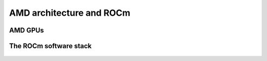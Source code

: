 .. _introduction:


AMD architecture and ROCm
=========================

.. questions::

   - What are the specifics of the AMD architecture?
   - What is ROCm?
     
.. objectives::

   - Get familiar with the architecture of AMD GPUs
   - Get an overview of the ROCm software stack


AMD GPUs
--------

.. figure:: img/amd_architecture.png
   :scale: 70%
   :alt: AMD Mi100
   :align: center



The ROCm software stack
-----------------------

.. figure:: img/rocm.png
   :scale: 70%
   :alt: ROCm
   :align: center




.. keypoints::

   - K1
